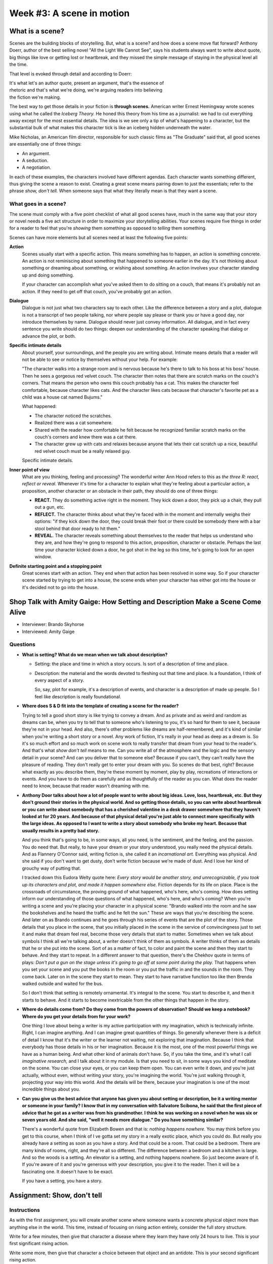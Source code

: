============================
 Week #3: A scene in motion
============================

What is a scene?
----------------

Scenes are the building blocks of storytelling. But, what is a scene? and how
does a scene move flat forward? Anthony Doerr, author of the best selling novel
"All the Light We Cannot See", says his students always want to write about
quote, big things like love or getting lost or heartbreak, and they missed the
simple message of staying in the physical level all the time. 

That level is evoked through detail and according to Doerr:

| It's what let's an author quote, present an argument, that's the essence of
| rhetoric and that's what we're doing, we're arguing readers into believing
| the fiction we're making. 


The best way to get those details in your fiction is **through scenes.**
American writer Ernest Hemingway wrote scenes using what he called the *Iceberg
Theory.* He honed this theory from his time as a journalist: we had to cut
everything away except for the most essential details. The idea is we see only
a tip of what's happening to a character, but the substantial bulk of what
makes this character tick is like an iceberg hidden underneath the water.

Mike Nicholas, an American film director, responsible for such classic films as
"The Graduate" said that, all good scenes are essentially one of three things:

* An argument.
* A seduction.
* A negotiation.
  
In each of these examples, the characters involved have different agendas. Each
character wants something different, thus giving the scene a reason to exist.
Creating a great scene means pairing down to just the essentials; refer to the
phrase *show, don't tell.* When someone says that what they literally mean is
that they want a scene.

What goes in a scene?
~~~~~~~~~~~~~~~~~~~~~

The scene must comply with a five point checklist of what all good scenes have,
much in the same way that your story or novel needs a five act structure in
order to maximize your storytelling abilities. Your scenes require five things
in order for a reader to feel that you're *showing* them something as opposed
to *telling* them something.

Scenes can have more elements but all scenes need at least the following five
points:

**Action**
  Scenes usually start with a specific action. This means something has to
  happen, an action is something concrete. An action is not reminiscing about
  something that happened to someone earlier in the day. It's not thinking
  about something or dreaming about something, or wishing about something. An
  action involves your character standing up and doing something. 

  If your character can accomplish what you've asked them to do sitting on a
  couch, that means it's probably not an action. If they need to get off that
  couch, you've probably got an action.

**Dialogue**
  Dialogue is not just what two characters say to each other. Like the
  difference between a story and a plot, dialogue is not a transcript of two
  people talking, nor where people say please or thank you or have a good day,
  nor introduce themselves by name. Dialogue should never just convey
  information. All dialogue, and in fact every sentence you write should do two
  things: deepen our understanding of the character speaking that dialog or
  advance the plot, or both. 

**Specific intimate details**
  About yourself, your surroundings, and the people you are writing about.
  Intimate means details that a reader will not be able to see or notice by
  themselves without your help. For example: 
  
  "The character walks into a strange room and is nervous because he's there to
  talk to his boss at his boss' house. Then he sees a gorgeous red velvet
  couch. The character then notes that there are scratch marks on the couch's
  corners. That means the person who owns this couch probably has a cat. This
  makes the character feel comfortable, because character likes cats. And the
  character likes cats because that character's favorite pet as a child was a
  house cat named Bujums."
  
  What happened:
  
  * The character noticed the scratches.
  * Realized there was a cat somewhere.
  * Shared with the reader how comfortable he felt because he recognized
    familiar scratch marks on the couch's corners and knew there was a cat
    there.
  * The character grew up with cats and relaxes because anyone that lets their
    cat scratch up a nice, beautiful red velvet couch must be a really relaxed
    guy.
    
  Specific intimate details.
  
**Inner point of view**
  What are you thinking, feeling and processing? The wonderful writer Ann Hood
  refers to this as *the three R: react, reflect or reveal.* Whenever it's time
  for a character to explain what they're feeling about a particular action, a
  proposition, another character or an obstacle in their path, they should do
  one of three things:

  * **REACT.** They do something active right in the moment. They kick down a
    door, they pick up a chair, they pull out a gun, etc. 

  * **REFLECT.** The character thinks about what they're faced with in the
    moment and internally weighs their options: "if they kick down the door,
    they could break their foot or there could be somebody there with a bar
    stool behind that door ready to hit them."
    
  * **REVEAL.** The character reveals something about themselves to the reader
    that helps us understand who they are, and how they're gong to respond to
    this action, proposition, character or obstacle. Perhaps the last time your
    character kicked down a door, he got shot in the leg so this time, he's
    going to look for an open window. 

**Definite starting point and a stopping point**
  Great scenes start with an action. They end when that action has been
  resolved in some way. So if your character scene started by trying to get
  into a house, the scene ends when your character has either got into the
  house or it's decided not to go into the house.

Shop Talk with Amity Gaige: How Setting and Description Make a Scene Come Alive
-------------------------------------------------------------------------------

* Interviewer: Brando Skyhorse
* Interviewed: Amity Gaige

Questions
~~~~~~~~~

* **What is setting? What do we mean when we talk about description?**

  * Setting: the place and time in which a story occurs. Is sort of a
    description of time and place.
  
  * Description: the material and the words devoted to fleshing out that time
    and place. Is a foundation, I think of every aspect of a story.
    
    So, say, plot for example, it's a description of events, and character is a
    description of made up people. So I feel like description is really
    foundational.

* **Where does S & D fit into the template of creating a scene for the
  reader?**

  Trying to tell a good short story is like trying to convey a dream. And as
  private and as weird and random as dreams can be, when you try to tell that to
  someone who's listening to you, it's so hard for them to see it, because
  they're not in your head. And also, there's other problems like dreams are
  half-remembered, and it's kind of similar when you're writing a short story or
  a novel. Any work of fiction, It's really in your head as deep as a dream is.
  So it's so much effort and so much work on scene work to really transfer that
  dream from your head to the reader's. And that's what *show don't tell* means
  to me. Can you write all of the atmosphere and the logic and the sensory detail
  in your scene? And can you deliver that to someone else? Because if you can't,
  they can't really have the pleasure of reading. They don't really get to enter
  your dream with you. So scenes do that best, right? Because what exactly as you
  describe them, they're these moment by moment, play by play, recreations of
  interactions or events. And you have to do them as carefully and as
  thoughtfully of the reader as you can. What does the reader need to know,
  because that reader wasn't dreaming with me. 

* **Anthony Door talks about how a lot of people want to write about big ideas.
  Love, loss, heartbreak, etc. But they don't ground their stories in the
  physical world. And so getting those details, so you can write about
  heartbreak or you can write about somebody that has a cherished valentine in
  a desk drawer somewhere that they haven't looked at for 20 years. And because
  of that physical detail you're just able to connect more specifically with
  the large ideas. As opposed to I want to write a story about somebody who
  broke my heart. Because that usually results in a pretty bad story.**

  And you think that's going to be, in some ways, all you need, is the
  sentiment, and the feeling, and the passion. You do need that. But really, to
  have your dream or your story understood, you really need the physical
  details. And as Flannery O'Connor said, writing fiction is, she called it an
  *incarnational art.* Everything was physical. And she said if you don't want
  to get dusty, don't write fiction because we're made of dust. And I love her
  kind of grouchy way of putting that.
  
  I tracked down this Eudora Welty quote here: *Every story would be another
  story, and unrecognizable, if you took up its characters and plot, and made
  it happen somewhere else.* Fiction depends for its life on place. Place is
  the crossroads of circumstance, the proving ground of what happened, who's
  here, who's coming. How does setting inform our understanding of those
  questions of what happened, who's here, and who's coming? When you're writing
  a scene and you're placing your character in a physical scene: "Brando walked
  into the room and he saw the bookshelves and he heard the traffic and he felt
  the sun." These are ways that you're describing the scene. And later on as
  Brando continues and he goes through his series of events that are the plot
  of the story. Those details that you place in the scene, that you initially
  placed in the scene in the service of convincingness just to set it and make
  that dream feel real, become those very details that start to matter.
  Sometimes when we talk about symbols I think all we're talking about, a
  writer doesn't think of them as symbols. A writer thinks of them as details
  that he or she put into the scene. Sort of as a matter of fact, to color and
  paint the scene and then they start to behave. And they start to repeat. In a
  different answer to that question, there's the Chekhov quote in terms of
  plays: *Don't put a gun on the stage unless it's going to go off at some
  point during the play.* That happens when you set your scene and you put the
  books in the room or you put the traffic in and the sounds in the room. They
  come back. Later on in the scene they start to mean. They start to have
  narrative function too like then Brenda walked outside and waited for the
  bus.
  
  So I don't think that setting is remotely ornamental. It's integral to the
  scene. You start to describe it, and then it starts to behave. And it starts
  to become inextricable from the other things that happen in the story.
  
* **Where do details come from? Do they come from the powers of observation?
  Should we keep a notebook? Where do you get your details from for your
  work?**
  
  One thing I love about being a writer is my active participation with my
  imagination, which is technically infinite. Right, I can imagine anything.
  And I can imagine great quantities of things. So generally whenever there is
  a deficit of detail I know that it's the writer or the learner not waiting,
  not exploring that imagination. Because I think that everybody has those
  details in his or her imagination. Because it is the most, one of the most
  powerful things we have as a human being. And what other kind of animals
  don't have. So, if you take the time, and it's what I call *imaginative
  research,* and I talk about it in my module. Is that you need to sit, in some
  ways you kind of meditate on the scene. You can close your eyes, or you can
  keep them open. You can even write it down, and you're just actually, without
  even, without writing your story, you're imagining the world. You're just
  walking through it, projecting your way into this world. And the details will
  be there, because your imagination is one of the most incredible things about
  you.
  
* **Can you give us the best advice that anyone has given you about setting or
  description, be it a writing mentor or someone in your family? I know that in
  my conversation with Salvatore Scibona, he said that the first piece of
  advice that he got as a writer was from his grandmother. I think he was
  working on a novel when he was six or seven years old. And she said, "well it
  needs more dialogue." Do you have something similar?**
  
  There's a wonderful quote from Elizabeth Bowen and that is: *nothing happens
  nowhere.* You may think before you get to this course, when I think of I
  ve gotta set my story in a really exotic place, which you could do. But
  really you already have a setting as soon as you have a story. And that could
  be a room. That could be a bedroom. There are many kinds of rooms, right, and
  they're all so different. The difference between a bedroom and a kitchen is
  large. And so the woods is a setting. An elevator is a setting, and nothing
  happens nowhere. So just become aware of it. If you're aware of it and you're
  generous with your description, you give it to the reader. Then it will be a
  fascinating one. It doesn't have to be exact. 
  
  If you have a setting, you have a story.

Assignment: Show, don't tell
----------------------------

Instructions
~~~~~~~~~~~~

As with the first assignment, you will create another scene where someone wants
a concrete physical object more than anything else in the world. This time,
instead of focusing on rising action entirely, consider the full story
structure.

Write for a few minutes, then give that character a disease where they learn
they have only 24 hours to live. This is your first significant rising action.

Write some more, then give that character a choice between that object and an
antidote. This is your second significant rising action.

Finish the story with a conclusion. Your final story should not exceed 500
words. If you are considering participating in the capstone and have a larger
story in mind, you can consider this an opportunity to write one scene from it,
but remember your reader will not have any outside context.
